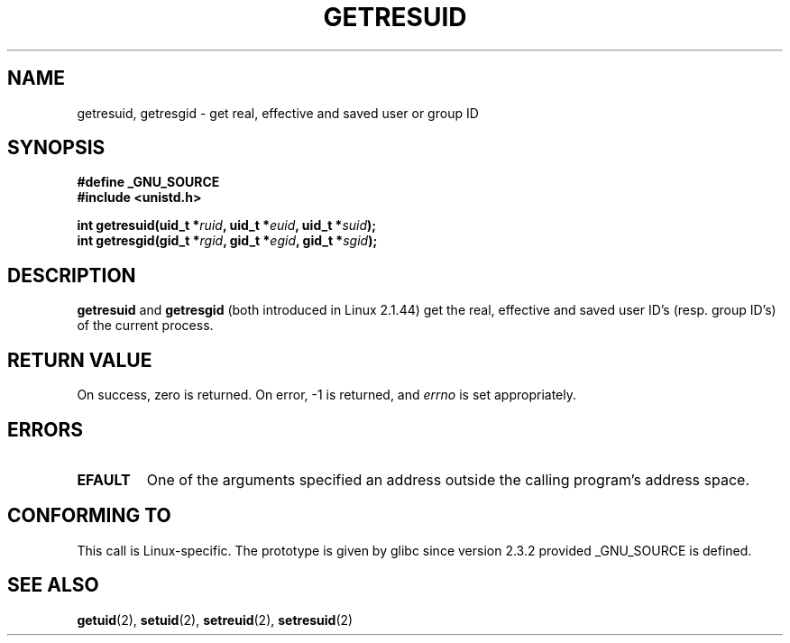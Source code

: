 .\" Hey Emacs! This file is -*- nroff -*- source.
.\"
.\" Copyright (C) 1997 Andries Brouwer (aeb@cwi.nl)
.\"
.\" Permission is granted to make and distribute verbatim copies of this
.\" manual provided the copyright notice and this permission notice are
.\" preserved on all copies.
.\"
.\" Permission is granted to copy and distribute modified versions of this
.\" manual under the conditions for verbatim copying, provided that the
.\" entire resulting derived work is distributed under the terms of a
.\" permission notice identical to this one
.\" 
.\" Since the Linux kernel and libraries are constantly changing, this
.\" manual page may be incorrect or out-of-date.  The author(s) assume no
.\" responsibility for errors or omissions, or for damages resulting from
.\" the use of the information contained herein.  The author(s) may not
.\" have taken the same level of care in the production of this manual,
.\" which is licensed free of charge, as they might when working
.\" professionally.
.\" 
.\" Formatted or processed versions of this manual, if unaccompanied by
.\" the source, must acknowledge the copyright and authors of this work.
.\"
.\" Modified, 2003-05-26, Michael Kerrisk, <mtk16@ext,canterbury.ac.nz>
.TH GETRESUID 2 2003-05-26 "Linux 2.4" "Linux Programmer's Manual"
.SH NAME
getresuid, getresgid \- get real, effective and saved user or group ID
.SH SYNOPSIS
.B #define _GNU_SOURCE
.br
.B #include <unistd.h>
.sp
.BI "int getresuid(uid_t *" ruid ", uid_t *" euid ", uid_t *" suid );
.br
.BI "int getresgid(gid_t *" rgid ", gid_t *" egid ", gid_t *" sgid ); 
.SH DESCRIPTION
.B getresuid
and
.B getresgid
(both introduced in Linux 2.1.44)
get the real, effective and saved user ID's (resp. group ID's)
of the current process.

.SH "RETURN VALUE"
On success, zero is returned.  On error, \-1 is returned, and
.I errno
is set appropriately.
.SH ERRORS
.TP
.B EFAULT
One of the arguments specified an address outside the calling program's
address space.
.SH "CONFORMING TO"
This call is Linux-specific.
The prototype is given by glibc since version 2.3.2
provided _GNU_SOURCE is defined.
.SH "SEE ALSO"
.BR getuid (2),
.BR setuid (2),
.BR setreuid (2),
.BR setresuid (2)
